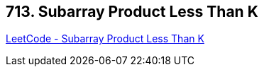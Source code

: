 == 713. Subarray Product Less Than K

https://leetcode.com/problems/subarray-product-less-than-k/[LeetCode - Subarray Product Less Than K]

